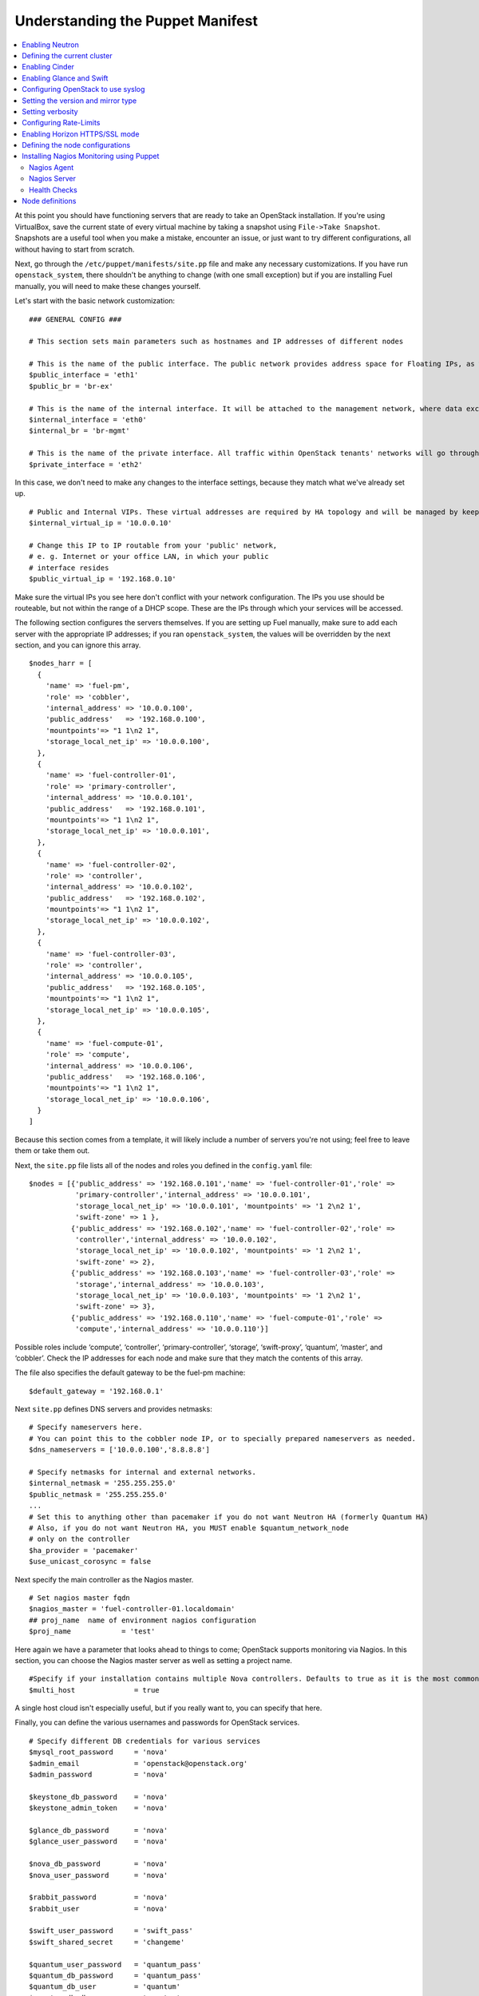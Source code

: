 Understanding the Puppet Manifest
---------------------------------

.. contents:: :local:

At this point you should have functioning servers that are ready to take an 
OpenStack installation. If you're using VirtualBox, save the current state 
of every virtual machine by taking a snapshot using ``File->Take Snapshot``. 
Snapshots are a useful tool when you make a mistake, encounter an issue, or 
just want to try different configurations, all without having to start from 
scratch.

Next, go through the ``/etc/puppet/manifests/site.pp`` file and make any 
necessary customizations.  If you have run ``openstack_system``, there 
shouldn't be anything to change (with one small exception) but if you are 
installing Fuel manually, you will need to make these changes yourself.

Let's start with the basic network customization::

  ### GENERAL CONFIG ###

  # This section sets main parameters such as hostnames and IP addresses of different nodes

  # This is the name of the public interface. The public network provides address space for Floating IPs, as well as public IP accessibility to the API endpoints.
  $public_interface = 'eth1'
  $public_br = 'br-ex'
  
  # This is the name of the internal interface. It will be attached to the management network, where data exchange between components of the OpenStack cluster will happen.
  $internal_interface = 'eth0'
  $internal_br = 'br-mgmt'
  
  # This is the name of the private interface. All traffic within OpenStack tenants' networks will go through this interface.
  $private_interface = 'eth2'

In this case, we don't need to make any changes to the interface settings, because they match what we've already set up. ::

  # Public and Internal VIPs. These virtual addresses are required by HA topology and will be managed by keepalived.
  $internal_virtual_ip = '10.0.0.10'

  # Change this IP to IP routable from your 'public' network,
  # e. g. Internet or your office LAN, in which your public
  # interface resides
  $public_virtual_ip = '192.168.0.10'

Make sure the virtual IPs you see here don't conflict with your network 
configuration. The IPs you use should be routeable, but not within the range 
of a DHCP scope.   These are the IPs through which your services will be 
accessed.  

The following section configures the servers themselves.  If you are setting 
up Fuel manually, make sure to add each server with the appropriate IP 
addresses; if you ran ``openstack_system``, the values will be overridden by 
the next section, and you can ignore this array. ::

  $nodes_harr = [
    {
      'name' => 'fuel-pm',
      'role' => 'cobbler',
      'internal_address' => '10.0.0.100',
      'public_address'   => '192.168.0.100',
      'mountpoints'=> "1 1\n2 1",
      'storage_local_net_ip' => '10.0.0.100',
    },
    {
      'name' => 'fuel-controller-01',
      'role' => 'primary-controller',
      'internal_address' => '10.0.0.101',
      'public_address'   => '192.168.0.101',
      'mountpoints'=> "1 1\n2 1",
      'storage_local_net_ip' => '10.0.0.101',
    },
    {
      'name' => 'fuel-controller-02',
      'role' => 'controller',
      'internal_address' => '10.0.0.102',
      'public_address'   => '192.168.0.102',
      'mountpoints'=> "1 1\n2 1",
      'storage_local_net_ip' => '10.0.0.102',
    },
    {
      'name' => 'fuel-controller-03',
      'role' => 'controller',
      'internal_address' => '10.0.0.105',
      'public_address'   => '192.168.0.105',
      'mountpoints'=> "1 1\n2 1",
      'storage_local_net_ip' => '10.0.0.105',
    },
    {
      'name' => 'fuel-compute-01',
      'role' => 'compute',
      'internal_address' => '10.0.0.106',
      'public_address'   => '192.168.0.106',
      'mountpoints'=> "1 1\n2 1",
      'storage_local_net_ip' => '10.0.0.106',
    }
  ]

Because this section comes from a template, it will likely include a number 
of servers you're not using; feel free to leave them or take them out. 

Next, the ``site.pp`` file lists all of the nodes and roles you defined in 
the ``config.yaml`` file::

  $nodes = [{'public_address' => '192.168.0.101','name' => 'fuel-controller-01','role' => 
             'primary-controller','internal_address' => '10.0.0.101', 
             'storage_local_net_ip' => '10.0.0.101', 'mountpoints' => '1 2\n2 1',
             'swift-zone' => 1 },
            {'public_address' => '192.168.0.102','name' => 'fuel-controller-02','role' => 
             'controller','internal_address' => '10.0.0.102', 
             'storage_local_net_ip' => '10.0.0.102', 'mountpoints' => '1 2\n2 1',
             'swift-zone' => 2},
            {'public_address' => '192.168.0.103','name' => 'fuel-controller-03','role' => 
             'storage','internal_address' => '10.0.0.103', 
             'storage_local_net_ip' => '10.0.0.103', 'mountpoints' => '1 2\n2 1',
             'swift-zone' => 3},
            {'public_address' => '192.168.0.110','name' => 'fuel-compute-01','role' => 
             'compute','internal_address' => '10.0.0.110'}]

Possible roles include ‘compute’,  ‘controller’, ‘primary-controller’, 
‘storage’, ‘swift-proxy’, ‘quantum’, ‘master’, and ‘cobbler’. Check the IP 
addresses for each node and make sure that they match the contents of this 
array.

The file also specifies the default gateway to be the fuel-pm machine::

  $default_gateway = '192.168.0.1'

Next ``site.pp`` defines DNS servers and provides netmasks::

  # Specify nameservers here.
  # You can point this to the cobbler node IP, or to specially prepared nameservers as needed.
  $dns_nameservers = ['10.0.0.100','8.8.8.8']

  # Specify netmasks for internal and external networks.
  $internal_netmask = '255.255.255.0'
  $public_netmask = '255.255.255.0'
  ...
  # Set this to anything other than pacemaker if you do not want Neutron HA (formerly Quantum HA)
  # Also, if you do not want Neutron HA, you MUST enable $quantum_network_node
  # only on the controller
  $ha_provider = 'pacemaker'
  $use_unicast_corosync = false

Next specify the main controller as the Nagios master. ::

  # Set nagios master fqdn
  $nagios_master = 'fuel-controller-01.localdomain'
  ## proj_name  name of environment nagios configuration
  $proj_name            = 'test'

Here again we have a parameter that looks ahead to things to come; OpenStack 
supports monitoring via Nagios.  In this section, you can choose the Nagios 
master server as well as setting a project name. ::

  #Specify if your installation contains multiple Nova controllers. Defaults to true as it is the most common scenario.
  $multi_host              = true

A single host cloud isn't especially useful, but if you really want to, you can specify that here.

Finally, you can define the various usernames and passwords for OpenStack services. ::

  # Specify different DB credentials for various services
  $mysql_root_password     = 'nova'
  $admin_email             = 'openstack@openstack.org'
  $admin_password          = 'nova'

  $keystone_db_password    = 'nova'
  $keystone_admin_token    = 'nova'

  $glance_db_password      = 'nova'
  $glance_user_password    = 'nova'

  $nova_db_password        = 'nova'
  $nova_user_password      = 'nova'

  $rabbit_password         = 'nova'
  $rabbit_user             = 'nova'

  $swift_user_password     = 'swift_pass'
  $swift_shared_secret     = 'changeme'

  $quantum_user_password   = 'quantum_pass'
  $quantum_db_password     = 'quantum_pass'
  $quantum_db_user         = 'quantum'
  $quantum_db_dbname       = 'quantum'

  # End DB credentials section

Now that the network is configured for the servers, let's look at the 
various OpenStack services.

Enabling Neutron
^^^^^^^^^^^^^^^^

In order to deploy OpenStack with Neutron you need to set up an additional 
node that will act as an L3 router, or run Neutron out of one of the 
existing nodes. ::

  ### NETWORK/QUANTUM ###
  # Specify network/quantum specific settings

  # Should we use quantum or nova-network (deprecated).
  # Consult OpenStack documentation for differences between them.
  $quantum = true
  $quantum_netnode_on_cnt  = true

In this case, we're using a "compact" architecture, so we want to install 
Neutron on the controllers::

  # Specify network creation criteria:
  # Should puppet automatically create networks?
  $create_networks = true

  # Fixed IP addresses are typically used for communication between VM instances.
  $fixed_range = '172.16.0.0/16'

  # Floating IP addresses are used for communication of VM instances with the outside world (e.g. Internet).
  $floating_range = '192.168.0.0/24'

OpenStack uses two ranges of IP addresses for virtual machines: fixed IPs, 
which are used for communication between VMs, and thus are part of the 
private network, and floating IPs, which are assigned to VMs for the purpose 
of communicating to and from the Internet. ::

  # These parameters are passed to the previously specified network manager , e.g. nova-manage network create.
  # Not used in Neutron.
  $num_networks    = 1
  $network_size    = 31
  $vlan_start      = 300

These values don't actually relate to Neutron; they are used by 
nova-network.  IDs for the VLANs OpenStack will create for tenants run from 
``vlan_start`` to (``vlan_start + num_networks - 1``), and are generated 
automatically. ::

  # Neutron

  # Segmentation type for isolating traffic between tenants
  # Consult Openstack Neutron docs 
  $tenant_network_type     = 'gre'

  # Which IP address will be used for creating GRE tunnels.
  $quantum_gre_bind_addr = $internal_address

If you are installing Neutron in non-HA mode, you will need to specify which 
single controller controls Neutron. :: 

  # If $external_ipinfo option is not defined, the addresses will be allocated automatically from $floating_range:
  # the first address will be defined as an external default router,
  # the second address will be attached to an uplink bridge interface,
  # the remaining addresses will be utilized for the floating IP address pool.
  $external_ipinfo = {
     'pool_start' => '192.168.0.115',
	 'public_net_router' => '192.168.0.1', 
	 'pool_end' => '192.168.0.126',
	 'ext_bridge' => '0.0.0.0'
  }

  # Neutron segmentation range.
  # For VLAN networks: valid VLAN VIDs can be 1 through 4094.
  # For GRE networks: Valid tunnel IDs can be any 32-bit unsigned integer.
  $segment_range = '900:999'

  # Set up OpenStack network manager. It is used ONLY in nova-network.
  # Consult Openstack nova-network docs for possible values.
  $network_manager = 'nova.network.manager.FlatDHCPManager'
  
  # Assign floating IPs to VMs on startup automatically?
  $auto_assign_floating_ip = false

  # Database connection for Neutron configuration (quantum.conf)
  $quantum_sql_connection  = "mysql://${quantum_db_user}:${quantum_db_password}@${$internal_virtual_ip}/{quantum_db_dbname}"

  if $quantum {
    $public_int   = $public_br
    $internal_int = $internal_br
  } else {
    $public_int   = $public_interface
    $internal_int = $internal_interface
  }

If the system is set up to use Neutron, the public and internal interfaces 
are set to use the appropriate bridges, rather than the defined interfaces.

The remaining configuration is used to define classes that will be added to 
each Neutron node::

  #Network configuration
  stage {'netconfig':
        before  => Stage['main'],
  }
  class {'l23network': use_ovs => $quantum, stage=> 'netconfig'}
  class node_netconfig (
    $mgmt_ipaddr,
    $mgmt_netmask  = '255.255.255.0',
    $public_ipaddr = undef,
    $public_netmask= '255.255.255.0',
    $save_default_gateway=true,
    $quantum = $quantum,
  ) {
    if $quantum {
      l23network::l3::create_br_iface {'mgmt':
        interface => $internal_interface, # !!! NO $internal_int /sv !!!
        bridge    => $internal_br,
        ipaddr    => $mgmt_ipaddr,
        netmask   => $mgmt_netmask,
        dns_nameservers      => $dns_nameservers,
        save_default_gateway => $save_default_gateway,
      } ->
      l23network::l3::create_br_iface {'ex':
        interface => $public_interface, # !! NO $public_int /sv !!!
        bridge    => $public_br,
        ipaddr    => $public_ipaddr,
        netmask   => $public_netmask,
        gateway   => $default_gateway,
      }
    } else {
      # nova-network mode
      l23network::l3::ifconfig {$public_int:
        ipaddr  => $public_ipaddr,
        netmask => $public_netmask,
        gateway => $default_gateway,
      }
      l23network::l3::ifconfig {$internal_int:
        ipaddr  => $mgmt_ipaddr,
        netmask => $mgmt_netmask,
        dns_nameservers      => $dns_nameservers,
      }
    }
    l23network::l3::ifconfig {$private_interface: ipaddr=>'none' }
  }
  ### NETWORK/QUANTUM END ###

All of this assumes, of course, that you're using Neutron; if you're using 
nova-network instead, only these values apply.

Defining the current cluster
^^^^^^^^^^^^^^^^^^^^^^^^^^^^

Fuel enables you to control multiple deployments simultaneously by setting 
an individual deployment ID::

  # This parameter specifies the the identifier of the current cluster. This is required for environments where you have multiple deployments.
  # installation. Each cluster requires a unique integer value. 
  # Valid identifier range is 0 to 254
  $deployment_id = '79'

Enabling Cinder
^^^^^^^^^^^^^^^

Our example uses Cinder, and with some very specific variations from the 
default. Specifically, as we said before, while the Cinder scheduler will 
continue to run on the controllers, the actual storage takes place on the 
compute nodes, specifically the ``/dev/sdb1`` partition you created earlier. 
Cinder will be activated on any node that contains the specified block 
devices -- unless specified otherwise -- so let's look at what all of that 
means for the configuration. ::

   # Choose which nodes to install cinder onto
   # 'compute'            -> compute nodes will run cinder
   # 'controller'         -> controller nodes will run cinder
   # 'storage'            -> storage nodes will run cinder
   # 'fuel-controller-XX' -> specify particular host(s) by hostname
   # 'XXX.XXX.XXX.XXX'    -> specify particular host(s) by IP address
   # 'all'                -> compute, controller, and storage nodes will run cinder (excluding swift and proxy nodes)
   $cinder_nodes          = ['controller']
    
We want Cinder to be on the controller nodes, so set this value to 
``['controller']``. ::

    # Set this option to true if cinder-volume has been installed to the host
    # otherwise it will install api and scheduler services
    $manage_volumes = true
    
    # Setup network interface, which Cinder uses to export iSCSI targets.
    $cinder_iscsi_bind_addr = $internal_address

Here you have the opportunity to specify which network interface Cinder uses 
for its own traffic. For example, you could set up a fourth NIC at ``eth3`` 
and specify that rather than ``$internal_int``.  ::

    # Below you can add physical volumes to cinder. Please replace values with the actual names of devices.
    # This parameter defines which partitions to aggregate into cinder-volumes or nova-volumes LVM VG
    # !!!!!!!!!!!!!!!!!!!!!!!!!!!!!!!!!!!!!!!!!!!!!!!!!!!!!!!!!!!!!!!
    # USE EXTREME CAUTION WITH THIS SETTING! IF THIS PARAMETER IS DEFINED,
    # IT WILL AGGREGATE THE VOLUMES INTO AN LVM VOLUME GROUP
    # AND ALL THE DATA THAT RESIDES ON THESE VOLUMES WILL BE LOST!
    # !!!!!!!!!!!!!!!!!!!!!!!!!!!!!!!!!!!!!!!!!!!!!!!!!!!!!!!!!!!!!!!
    # Leave this parameter empty if you want to create [cinder|nova]-volumes VG by yourself
    $nv_physical_volume = ['/dev/sdb']

    #Evaluate cinder node selection
    if ($cinder) {
      if (member($cinder_nodes,'all')) {
         $is_cinder_node = true
      } elsif (member($cinder_nodes,$::hostname)) {
         $is_cinder_node = true
      } elsif (member($cinder_nodes,$internal_address)) {
         $is_cinder_node = true
      } elsif ($node[0]['role'] =~ /controller/)) {
         $is_cinder_node = member($cinder_nodes, 'controller')
      } else {
         $is_cinder_node = member($cinder_nodes, $node[0]['role'])
      }
    } else {
      $is_cinder_node = false
    }
    
    ### CINDER/VOLUME END ###

We only want to allocate the ``/dev/sdb`` volume to Cinder, so adjust 
``$nv_physical_volume`` accordingly. Note, however, that this is a global 
value; it will apply to all servers, including the controllers -- unless we 
specify otherwise, which we illustrate below.

**Be careful** to not add block devices to the list which contain useful 
data (e.g. block devices on which your OS resides), as they will be 
destroyed after you allocate them for Cinder. It is always a good rule of 
thumb to deploy OpenStack on blank storage and move content to those volumes 
later instead of try to retain existing data. 

Now lets look at Swift, the other storage-based service option.

Enabling Glance and Swift
^^^^^^^^^^^^^^^^^^^^^^^^^

There aren't many changes that you will need to make to the default 
configuration in order to enable Swift to work properly in Swift Compact 
mode, but you will need to adjust if you want to run Swift on physical 
partitions ::

    ...
    ### GLANCE and SWIFT ###
    
    # Which backend to use for glance
    # Supported backends are 'swift' and 'file'
    $glance_backend = 'swift'
    
    # Use loopback device for swift:
    # options are 'loopback' or 'false'
    # This parameter controls where swift partitions are located:
    # on physical partitions or inside loopback devices.
    $swift_loopback = loopback
    
The default value is ``loopback``, which tells Swift to use a loopback 
storage device, which is basically a file that acts like a drive, rather 
than a physical drive.  You can also set this value to ``false``, which 
tells OpenStack to use a physical drive (or drives) instead. ::

    # Which IP address to bind swift components to: e.g., which IP swift-proxy should listen on
    $swift_local_net_ip = $internal_address
    
    # IP node of controller used during swift installation
    # and put into swift configs
    $controller_node_public = $internal_virtual_ip

    # Hash of proxies hostname|fqdn => ip mappings.
    # This is used by controller_ha.pp manifests for haproxy setup
    # of swift_proxy backends
    $swift_proxies = $controller_internal_addresses

Next, you're specifying the ``swift-master``::

  # Set hostname of swift_master.
  # It tells on which swift proxy node to build
  # *ring.gz files. Other swift proxies/storages
  # will rsync them.
  if $node[0]['role'] == 'primary-controller' {
    $primary_proxy = true
  } else {
    $primary_proxy = false
  }
  if $node[0]['role'] == 'primary-controller' {
    $primary_controller = true
  } else {
    $primary_controller = false
  }
  $master_swift_proxy_nodes = filter_nodes($nodes,'role','primary-controller')
  $master_swift_proxy_ip = $master_swift_proxy_nodes[0]['internal_address']

In this case, there's no separate ``fuel-swiftproxy-01``, so the master 
controller will be the primary Swift controller.

Configuring OpenStack to use syslog
^^^^^^^^^^^^^^^^^^^^^^^^^^^^^^^^^^^

To use the syslog server, adjust the corresponding variables in the ``if 
$use_syslog`` clause::

    $use_syslog = true
    if $use_syslog {
        class { "::rsyslog::client": 
            log_local => true,
            log_auth_local => true,
            server => '127.0.0.1',
            port => '514'
        }
    }

For remote logging, use the IP or hostname of the server for the ``server`` 
value and set the ``port`` appropriately.  For local logging, ``set 
log_local`` and ``log_auth_local`` to ``true``.
   
Setting the version and mirror type
^^^^^^^^^^^^^^^^^^^^^^^^^^^^^^^^^^^

You can customize the various versions of OpenStack's components, though 
it's typical to use the latest versions::

   ### Syslog END ###
   case $::osfamily {
       "Debian":  {
          $rabbitmq_version_string = '2.8.7-1'
       }
       "RedHat": {
          $rabbitmq_version_string = '2.8.7-2.el6'
       }
   }
   # OpenStack packages and customized component versions to be installed. 
   # Use 'latest' to get the most recent ones or specify exact version if you need to install custom version.
   $openstack_version = {
     'keystone'         => 'latest',
     'glance'           => 'latest',
     'horizon'          => 'latest',
     'nova'             => 'latest',
     'novncproxy'       => 'latest',
     'cinder'           => 'latest',
     'rabbitmq_version' => $rabbitmq_version_string,
   }

To tell Fuel to download packages from external repos provided by Mirantis 
and your distribution vendors, make sure the ``$mirror_type`` variable is 
set to ``default``::

    # If you want to set up a local repository, you will need to manually adjust mirantis_repos.pp,
    # though it is NOT recommended.
    $mirror_type = 'default'
    $enable_test_repo = false
    $repo_proxy = 'http://10.0.0.100:3128'

Once again, the ``$mirror_type`` **must** be set to ``default``.  If you set 
it correctly in ``config.yaml`` and ran ``openstack_system`` this will 
already be taken care of.  Otherwise, **make sure** to set this value 
manually.

Future versions of Fuel will enable you to use your own internal repositories.

Setting verbosity
^^^^^^^^^^^^^^^^^ 

You also have the option to determine how much information OpenStack 
provides when performing configuration::

  # This parameter specifies the verbosity level of log messages
  # in openstack components config. Currently, it disables or enables debugging.
  $verbose = true

Configuring Rate-Limits
^^^^^^^^^^^^^^^^^^^^^^^

Openstack has predefined limits on different HTTP queries for nova-compute 
and cinder services. Sometimes (e.g. for big clouds or test scenarios) these 
limits are too strict. (See 
http://docs.openstack.org/folsom/openstack-compute/admin/content/configuring-c
ompute-API.html.) In this case you can change them to more appropriate values.

There are two hashes describing these limits: ``$nova_rate_limits`` and 
``$cinder_rate_limits``. ::

    #Rate Limits for cinder and Nova
    #Cinder and Nova can rate-limit your requests to API services.
    #These limits can be reduced for your installation or usage scenario.
    #Change the following variables if you want. They are measured in requests per minute.
    $nova_rate_limits = {
      'POST' => 1000,
      'POST_SERVERS' => 1000,
      'PUT' => 1000, 'GET' => 1000,
      'DELETE' => 1000 
    }
    $cinder_rate_limits = {
      'POST' => 1000,
      'POST_SERVERS' => 1000,
      'PUT' => 1000, 'GET' => 1000,
      'DELETE' => 1000 
    }
    ...

Enabling Horizon HTTPS/SSL mode
^^^^^^^^^^^^^^^^^^^^^^^^^^^^^^^

Using the ``$horizon_use_ssl`` variable, you have the option to decide 
whether the OpenStack dashboard (Horizon) uses HTTP or HTTPS::

    ...
    #  'custom': require fileserver static mount point [ssl_certs] and hostname based certificate existence
    $horizon_use_ssl = false

This variable accepts the following values:

  * ``false``:  In this mode, the dashboard uses HTTP with no encryption.
  * ``default``:  In this mode, the dashboard uses keys supplied with the standard Apache SSL module package.
  * ``exist``:  In this case, the dashboard assumes that the domain name-based certificate, or keys, are provisioned in advance.  This can be a certificate signed by any authorized provider, such as Symantec/Verisign, Comodo, GoDaddy, and so on.  The system looks for the keys in these locations:

..    for Debian/Ubuntu:
..      * public  ``/etc/ssl/certs/domain-name.pem``
..      * private ``/etc/ssl/private/domain-name.key``
..    for Centos/RedHat:
      * public  ``/etc/pki/tls/certs/domain-name.crt``
      * private ``/etc/pki/tls/private/domain-name.key``

  * ``custom``:  This mode requires a static mount point on the fileserver for ``[ssl_certs]`` and certificate pre-existence.  To enable this mode, configure the puppet fileserver by editing ``/etc/puppet/fileserver.conf`` to add::

      [ssl_certs]
        path /etc/puppet/templates/ssl
        allow *

    From there, create the appropriate directory::

      mkdir -p /etc/puppet/templates/ssl

	Add the certificates to this directory.  (Reload the puppetmaster 
	service for these changes to take effect.)

Now we just need to make sure that all of our nodes get the proper values.

Defining the node configurations
^^^^^^^^^^^^^^^^^^^^^^^^^^^^^^^^

Now that we've set all of the global values, its time to make sure that the 
actual node definitions are correct. For example, by default all nodes will 
enable Cinder on ``/dev/sdb``.  If you don't want to enable Cinder on all 
controllers set ``nv_physical_volume`` to ``null`` for a specific node or 
nodes. ::

    ...
    class compact_controller (
      $quantum_network_node = $quantum_netnode_on_cnt
    ) {
      class { 'openstack::controller_ha':
        controller_public_addresses   => $controller_public_addresses,
        controller_internal_addresses => $controller_internal_addresses,
        internal_address        => $internal_address,
        public_interface        => $public_int,
        internal_interface      => $internal_int,
     ...
        use_unicast_corosync    => $use_unicast_corosync,
        ha_provider             => $ha_provider
      }
      class { 'swift::keystone::auth':
        password         => $swift_user_password,
        public_address   => $public_virtual_ip,
        internal_address => $internal_virtual_ip,
        admin_address    => $internal_virtual_ip,
      }
    }
    ...

To reduce repeated manual configuration, Fuel includes a class for the 
controllers. This eliminates the need to make global changes for each 
individual controller.  You will note that lower down in this configuration 
segment that this class also lets you specify the individual controllers and 
compute nodes::

    ...
	node /fuel-controller-[\d+]/ {
	  include stdlib
	  class { 'operatingsystem::checksupported':
	      stage => 'setup'
	  }

	  class {'::node_netconfig':
	      mgmt_ipaddr    => $::internal_address,
	      mgmt_netmask   => $::internal_netmask,
	      public_ipaddr  => $::public_address,
	      public_netmask => $::public_netmask,
	      stage          => 'netconfig',
	  }

	  class {'nagios':
	    proj_name       => $proj_name,
	    services        => [
	      'host-alive','nova-novncproxy','keystone', 'nova-scheduler',
	      'nova-consoleauth', 'nova-cert', 'haproxy', 'nova-api', 'glance-api',
	      'glance-registry','horizon', 'rabbitmq', 'mysql', 'swift-proxy',
	      'swift-account', 'swift-container', 'swift-object',
	    ],
	    whitelist       => ['127.0.0.1', $nagios_master],
	    hostgroup       => 'controller',
	  }
	  
	  class { compact_controller: }
	  $swift_zone = $node[0]['swift_zone']

	  class { 'openstack::swift::storage_node':
	    storage_type       => $swift_loopback,
	    swift_zone         => $swift_zone,
	    swift_local_net_ip => $internal_address,
	  }

	  class { 'openstack::swift::proxy':
	    swift_user_password     => $swift_user_password,
	    swift_proxies           => $swift_proxies,
            ...
	    rabbit_ha_virtual_ip      => $internal_virtual_ip,
	  }
	}

Note that each controller has the swift_zone specified, so each of the three 
controllers can represent each of the three Swift zones. Similarly, site.pp 
defines a class for the compute nodes.

Installing Nagios Monitoring using Puppet
^^^^^^^^^^^^^^^^^^^^^^^^^^^^^^^^^^^^^^^^^

Fuel provides a way to deploy Nagios for monitoring your OpenStack cluster. 
Nagios is an open source distributed management and monitoring 
infrastructure that is commonly used in data centers to keep an eye on 
thousands of servers. Nagios requires the installation of a software agent 
on all nodes, as well as having a master server for Nagios which will 
collect and display all the results. The agent, the Nagios NRPE addon, 
allows OpenStack to execute Nagios plugins on remote Linux/Unix machines. 
The main reason for doing this is to monitor key resources (such as CPU 
load, memory usage, etc.), as well as provide more advanced metrics and 
performance data on local and remote machines.

Nagios Agent
++++++++++++

In order to install Nagios NRPE on a compute or controller node, a node 
should have the following settings: ::

  class {'nagios':
    proj_name       => 'test',
    services        => ['nova-compute','nova-network','libvirt'],
    whitelist       => ['127.0.0.1', $nagios_master],
    hostgroup       => 'compute',
  }

* ``proj_name``: An environment for nagios commands and the directory (``/etc/nagios/test/``).
* ``services``: All services to be monitored by nagios.
* ``whitelist``: The array of IP addreses trusted by NRPE.
* ``hostgroup``: The group to be used in the nagios master (do not forget create the group in the nagios master).

Nagios Server
+++++++++++++

In order to install Nagios Master on any convenient node, a node should have 
the following applied: ::

  class {'nagios::master':
    proj_name       => 'test',
    templatehost    => {'name' => 'default-host','check_interval' => '10'},
    templateservice => {'name' => 'default-service' ,'check_interval'=>'10'},
    hostgroups      => ['compute','controller'],
    contactgroups   => {'group' => 'admins', 'alias' => 'Admins'}, 
    contacts        => {'user' => 'hotkey', 'alias' => 'Dennis Hoppe',
                 'email' => 'nagios@%{domain}',
                 'group' => 'admins'},
  }

* ``proj_name``: The environment for nagios commands and the directory (``/etc/nagios/test/``).
* ``templatehost``: The group of checks and intervals parameters for hosts (as a Hash).
* ``templateservice``: The group of checks and intervals parameters for services  (as a Hash).
* ``hostgroups``: All groups which on NRPE nodes (as an Array).
* ``contactgroups``: The group of contacts (as a Hash).
* ``contacts``: Contacts to receive error reports (as a Hash)

Health Checks
+++++++++++++

You can see the complete definition of the available services to monitor and 
their health checks at ``deployment/puppet/nagios/manifests/params.pp``.

Here is the list: ::

  $services_list = {
    'nova-compute' => 'check_nrpe_1arg!check_nova_compute',
    'nova-network' => 'check_nrpe_1arg!check_nova_network',
    'libvirt' => 'check_nrpe_1arg!check_libvirt',
    'swift-proxy' => 'check_nrpe_1arg!check_swift_proxy',
    'swift-account' => 'check_nrpe_1arg!check_swift_account',
    'swift-container' => 'check_nrpe_1arg!check_swift_container',
    'swift-object' => 'check_nrpe_1arg!check_swift_object',
    'swift-ring' => 'check_nrpe_1arg!check_swift_ring',
    'keystone' => 'check_http_api!5000',
    'nova-novncproxy' => 'check_nrpe_1arg!check_nova_novncproxy',
    'nova-scheduler' => 'check_nrpe_1arg!check_nova_scheduler',
    'nova-consoleauth' => 'check_nrpe_1arg!check_nova_consoleauth',
    'nova-cert' => 'check_nrpe_1arg!check_nova_cert',
    'cinder-scheduler' => 'check_nrpe_1arg!check_cinder_scheduler',
    'cinder-volume' => 'check_nrpe_1arg!check_cinder_volume',
    'haproxy' => 'check_nrpe_1arg!check_haproxy',
    'memcached' => 'check_nrpe_1arg!check_memcached',
    'nova-api' => 'check_http_api!8774',
    'cinder-api' => 'check_http_api!8776',
    'glance-api' => 'check_http_api!9292',
    'glance-registry' => 'check_nrpe_1arg!check_glance_registry',
    'horizon' => 'check_http_api!80',
    'rabbitmq' => 'check_rabbitmq',
    'mysql' => 'check_galera_mysql',
    'apt' => 'nrpe_check_apt',
    'kernel' => 'nrpe_check_kernel',
    'libs' => 'nrpe_check_libs',
    'load' => 'nrpe_check_load!5.0!4.0!3.0!10.0!6.0!4.0',
    'procs' => 'nrpe_check_procs!250!400',
    'zombie' => 'nrpe_check_procs_zombie!5!10',
    'swap' => 'nrpe_check_swap!20%!10%',
    'user' => 'nrpe_check_users!5!10',
    'host-alive' => 'check-host-alive',
  }

Node definitions
^^^^^^^^^^^^^^^^

The following is a list of the node definitions generated for a Compact HA 
deployment.  Other deployment configurations generate other definitions.  
For example, the ``openstack/examples/site_openstack_full.pp`` template 
specifies the following nodes:

* fuel-controller-01
* fuel-controller-02
* fuel-controller-03
* fuel-compute-[\d+]
* fuel-swift-01
* fuel-swift-02
* fuel-swift-03
* fuel-swiftproxy-[\d+]
* fuel-quantum

Using this architecture, the system includes three stand-alone swift-storage 
servers, and one or more swift-proxy servers.

With ``site.pp`` prepared, you're ready to perform the actual installation.
